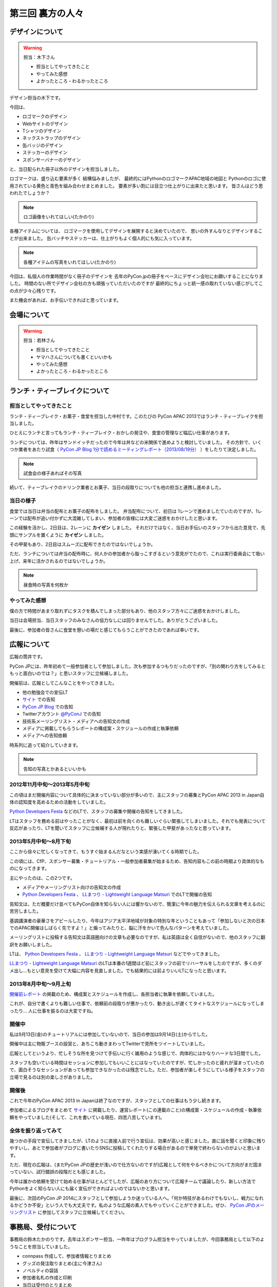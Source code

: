 ===================
 第三回 裏方の人々
===================

デザインについて
================

.. warning::

    担当：木下さん

    * 担当としてやってきたこと
    * やってみた感想
    * よかったところ・わるかったところ

デザイン担当の木下です。

今回は、

* ロゴマークのデザイン
* Webサイトのデザイン
* Tシャツのデザイン
* ネックストラップのデザイン
* 缶バッジのデザイン
* ステッカーのデザイン
* スポンサーバナーのデザイン

と、当日配られた冊子以外のデザインを担当しました。

ロゴマークは、盛り込む要素が多く
結構悩みましたが、
最終的にはPythonのロゴマークAPAC地域の地図と
Pythonのロゴに使用されている黄色と青色を組み合わせまとめました。
要素が多い割には目立つ仕上がりに出来たと思います。
皆さんはどう思われたでしょうか？

.. note::

   ロゴ画像をいれてほしい(たかのり)

各種アイテムについては、
ロゴマークを使用してデザインを展開すると決めていたので、
思いの外すんなりとデザインすることが出来ました。
缶バッチやステッカーは、仕上がりもよく個人的にも気に入っています。

.. note::

   各種アイテムの写真をいれてほしい(たかのり)

今回は、私個人の作業時間がなく冊子のデザインを
去年のPyCon.jpの冊子をベースにデザイン会社にお願いすることになりました。
時間のない所でデザイン会社の方も頑張っていただいたのですが
最終的にちょっと統一感の取れていない感じがしてこの点が少々心残りです。

また機会があれば、お手伝いできればと思っています。


会場について
============

.. warning::

    担当：若林さん

    * 担当としてやってきたこと
    * ヤマハさんについても書くといいかも
    * やってみた感想
    * よかったところ・わるかったところ

ランチ・ティーブレイクについて
==============================

担当としてやってきたこと
------------------------

ランチ・ティーブレイク・お菓子・食堂を担当した中村です。このたびの PyCon APAC 2013ではランチ・ティーブレイクを担当しました。

ひとえにランチと言ってもランチ・ティーブレイク・おかしの発注や、食堂の管理など幅広い仕事があります。

ランチについては、昨年はサンドイッチだったので今年は丼などの米関係で進めようと検討していました。
その方針で、いくつか業者をあたり試食（ `PyCon JP Blog 1分で読めるミーティングレポート（2013/08/19分）`_ ）をしたりて決定しました。

.. note::

   試食会の様子あればその写真

続いて、ティーブレイクのドリンク業者とお菓子、当日の段取りについても他の担当と連携し進めました。

.. _`PyCon JP Blog 1分で読めるミーティングレポート（2013/08/19分）`: http://pyconjp.blogspot.jp/2013/08/meeting-20130819.html

当日の様子
----------

食堂では当日は弁当の配布とお菓子の配布をしました。
弁当配布について、初日は 1レーンで進めましたていたのですが、1レーンでは配布が追い付かずに大混雑してしまい、参加者の皆様には大変ご迷惑をおかけしたと思います。

この経験を活かし、2日目は、2レーンに **カイゼン** しました。
それだけではなく、当日お手伝いのスタッフから出た意見で、先頭にサンプルを置くように **カイゼン** しました。

その甲斐もあり、2日目はスムーズに配布できたのではないでしょうか。

ただ、ランチについては弁当の配布時に、何人かの参加者から脂っこすぎるという意見がでたので、これは実行委員会にて吸い上げ、来年に活かされるのではないでしょうか。

.. note::

   昼食時の写真を何枚か

やってみた感想
--------------

僕の方で時間があまり取れずにタスクを積んでしまった部分もあり、他のスタッフ方々にご迷惑をおかけしました。

当日は会場担当、当日スタッフのみなさんの協力なしには回りませんでした。ありがとうございました。

最後に、参加者の皆さんに食堂を憩いの場だと感じてもらうことができたのであれば幸いです。

広報について
============

広報の筒井です。

PyCon JPには、昨年初めて一般参加者として参加しました。次も参加するつもりだったのですが、「別の関わり方をしてみるともっと面白いのでは？」と思いスタッフに立候補しました。

開催前は、広報としてこんなことをやってきました。

* 他の勉強会での宣伝LT
* `サイト <http://apac-2013.pycon.jp/ja/index.html>`_ での告知
* `PyCon JP Blog <http://pyconjp.blogspot.jp/>`_ での告知
* Twitterアカウント `@PyConJ <https://twitter.com/PyConJ>`_ での告知
* 技術系メーリングリスト・メディアへの告知文の作成
* メディアに掲載してもらうレポートの構成案・スケジュールの作成と執筆依頼
* メディアへの告知依頼

時系列に追って紹介していきます。

.. note::

   告知の写真とかあるといいかも


2012年11月中旬〜2013年5月中旬
-----------------------------

この頃はまだ開催内容について具体的に決まっていない部分が多いので、主にスタッフの募集とPyCon APAC 2013 in Japan自体の認知度を高めるための活動をしていました。

`Python Developers Festa <https://github.com/pyspa/pyfes>`_  などのLTで、スタッフの募集や開催の告知をしてきました。

.. image:: /_static/pyfes_lt.*

LTはスタッフを務める前はやったことがなく、最初は前を向くのも難しいぐらい緊張してしまいました。それでも発表について反応があったり、LTを聞いてスタッフに立候補する人が現れたりと、緊張した甲斐があったなと思っています。

2013年5月中旬〜8月下旬
----------------------

ここから徐々に忙しくなってきて、もうすぐ始まるんだなという実感が湧いてくる時期でした。

この頃には、CfP、スポンサー募集・チュートリアル・一般参加者募集が始まるため、告知内容もこの前の時期より具体的なものになってきます。

主にやったのは、この2つです。

* メディアやメーリングリスト向けの告知文の作成
* `Python Developers Festa <https://github.com/pyspa/pyfes>`_ 、 `LLまつり - Lightweight Language Matsuri <http://ll.jus.or.jp/2013/>`_ でのLTで開催の告知

告知文は、ただ概要だけ並べてもPyCon自体を知らない人には響かないので、簡潔に今年の魅力を伝えられる文章を考えるのに苦労しました。

基調講演者の豪華さをアピールしたり、今年はアジア太平洋地域が対象の特別な年ということもあって「参加しないと次の日本でのAPAC開催はしばらく先ですよ！」と煽ってみたりと、脳に汗をかいて色んなパターンを考えていました。

メーリングリストに投稿する告知文は英語圏向けの文章も必要なのですが、私は英語は全く自信がないので、他のスタッフに翻訳をお願いしました。

LTは、 `Python Developers Festa <https://github.com/pyspa/pyfes>`_ 、 `LLまつり - Lightweight Language Matsuri <http://ll.jus.or.jp/2013/>`_ などでやってきました。

`LLまつり - Lightweight Language Matsuri <http://ll.jus.or.jp/2013/>`_ のLTは本番の1週間ほど前にスタッフの前でリハーサルをしたのですが、多くのダメ出し…もとい意見を受けて大幅に内容を見直しました。でも結果的には前よりいいLTになったと思います。

.. image:: /_static/llmatsuri_lt.*

2013年8月中旬〜9月上旬
----------------------

`開催前レポート <http://codezine.jp/article/detail/7342>`_ の掲載のため、構成案とスケジュールを作成し、各担当者に執筆を依頼していました。

これが、自分で書くよりも難しい仕事で、依頼前の段取りが悪かったり、動き出しが遅くてタイトなスケジュールになってしまったり… 人に仕事を振るのは大変ですね。

開催中
------

私は9月13日(金)のチュートリアルには参加していないので、当日の参加は9月14日(土)からでした。

開催中は主に物販ブースの設営と、あちこち動きまわってTwitterで見所をツイートしていました。

.. image:: /_static/ryu22e_staff_t_shirts.*

広報としてというより、忙しそうな所を見つけて手伝いに行く雑用のような感じで、肉体的にはかなりハードな3日間でした。

スタッフも空いている時間はセッションに参加してもいいことにはなっていたのですが、忙しかったのと疲れが溜まっていたので、面白そうなセッションがあっても参加できなかったのは残念でした。ただ、参加者が楽しそうにしている様子をスタッフの立場で見るのは別の楽しさがありました。

開催後
------

これで今年のPyCon APAC 2013 in Japanは終了なのですが、スタッフとしての仕事はもう少し続きます。

参加者によるブログをまとめて `サイト <http://apac-2013.pycon.jp/ja/reports/blogs.html>`_ に掲載したり、運営レポート(この連載のこと)の構成案・スケジュールの作成・執筆依頼をやっていました(そして、これを書いている現在、四苦八苦しています)。

全体を振り返ってみて
--------------------

幾つかの手段で宣伝してきましたが、LTのように直接人前で行う宣伝は、効果が高いと感じました。直に話を聞くと印象に残りやすいし、あとで参加者がブログに書いたりSNSに投稿してくれたりする場合があるので単発で終わらないのがよいと思います。

ただ、現在の広報は、(まだPyCon JPの歴史が浅いので仕方ないのですが)広報として何をやるべきかについて方向がまだ固まっていない、試行錯誤の段階だとも感じました。

今年は誰かの依頼を受けて始める仕事がほとんどでしたが、広報のあり方について広報チームで議論したり、新しい方法でPythonをよく知らない人にも届く宣伝ができればよいのではないかと思います。

最後に、次回のPyCon JP 2014にスタッフとして参加しようか迷っている人へ。「何か特技があるわけでもないし、戦力になれるかどうか不安」という人でも大丈夫です。私のような広報の素人でもやっていくことができました。ぜひ、 `PyCon JPのメーリングリスト <https://groups.google.com/forum/#!forum/pycon-organizers-jp>`_ に参加してスタッフに立候補してください。

事務局、受付について
====================

事務局の鈴木たかのりです。去年はスポンサー担当、一昨年はプログラム担当をやっていましたが、今回事務局として以下のようなことを担当していました。

- connpass 作成して、参加者情報とりまとめ
- グッズの発注取りまとめ(主に今津さん)
- ノベルティの袋詰
- 参加者名札の作成と印刷
- 当日は受付のとりまとめ

このうち、今回工夫した部分について少し掘り下げて書いていきます。

ノベルティの袋詰
----------------
企業スポンサーのみなさんからありがたいことに沢山のノベルティを提供していただきました。PyCon側で用意したものも含めて、以下のものを袋詰して600セットを準備する必要があります。

.. warning::

   ノベルティの写真入れる

- ステッカー 17枚
- チラシ 11部
- パンフレット 2部
- その他(扇子とボールペン) 2個
- ペットボトル水とエナジードリンク 2個
- Tシャツ 1枚

昨年、PyCon JP の前日に袋詰作業をしていたのですが、ここにものすごい時間がかかっていたのを知っていました。今年は種類も量も増えているので、ボランティアに頼るのは諦めて業者にお願いすることにしました(他の会場設営などに時間を使いたかったので)。

どんなキーワードで探せば、こういった作業をしてくれる業者さんがあるのかわからなかったのですが、その中で見つけた `丸福サービス <http://www.maruhuku.co.jp/>`_ さんに作業をお願いしました。

こちらに依頼したおかげで、イベント前日には袋詰されたノベルティ600セットが会場に到着しました。しかも、ステッカーはバラバラになるからとビニール袋に入れてくれるというきめ細かいサービスまでしてくれました。大変ありがたいです。おかげで前日のノベルティ準備ではペットボトル、エナジードリンク、Tシャツのみを入れて受付の裏に並べるだけでよかったので、かなり楽になりました。

参加者の名札の作成と印刷
------------------------
あとで書く

`ラベル屋さん ダウンロード版 <http://www.labelyasan.com/support/download/>`_

受付
----
あとで書く

まとめと次回
============

広報の筒井です。今回は、裏方の人々を紹介しました。

次回、最終回は、総括と次回に向けての抱負についてです。

座長、副座長、そして来年のPyCon JP 2014の新座長に、それぞれ語っていただきましょう！
